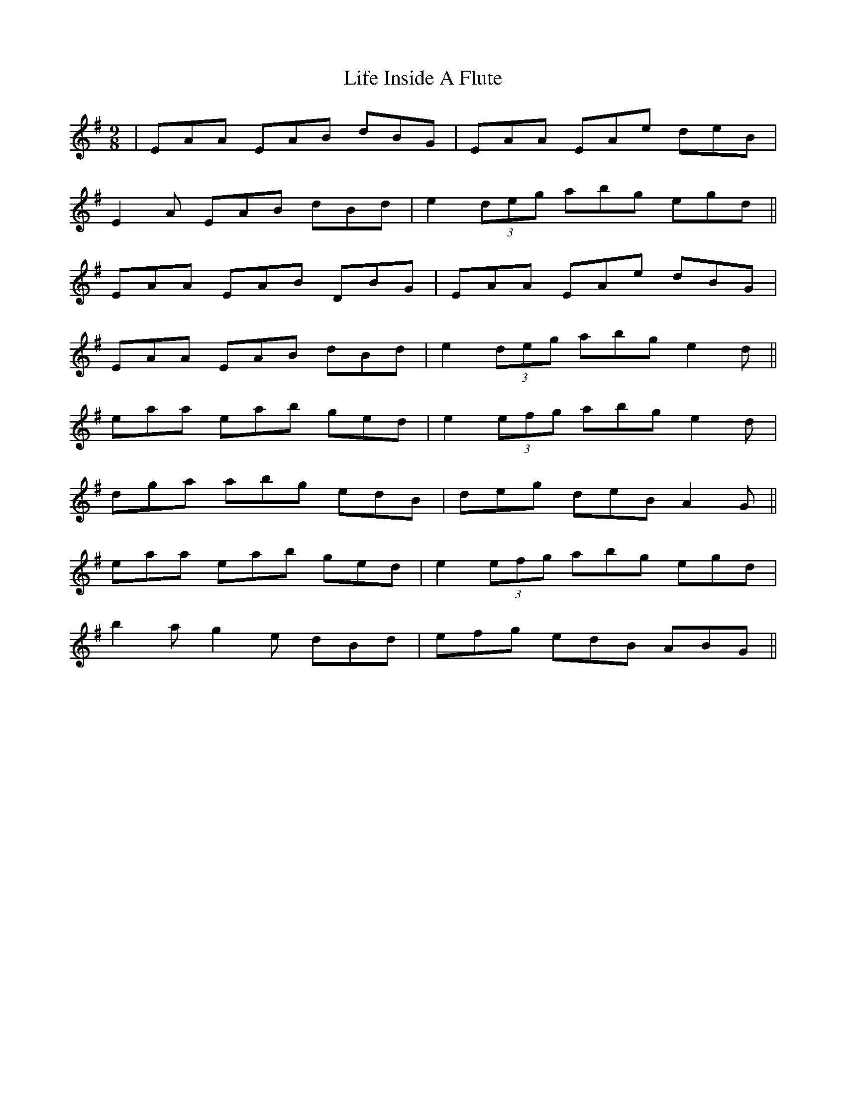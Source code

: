 X: 23538
T: Life Inside A Flute
R: slip jig
M: 9/8
K: Eminor
|EAA EAB dBG|EAA EAe deB|
E2A EAB dBd|e2(3deg abg egd||
EAA EAB DBG|EAA EAe dBG|
EAA EAB dBd|e2(3deg abg e2d||
eaa eab ged|e2(3efg abg e2d|
dga abg edB|deg deB A2G||
eaa eab ged|e2(3efg abg egd|
b2a g2e dBd|efg edB ABG||

